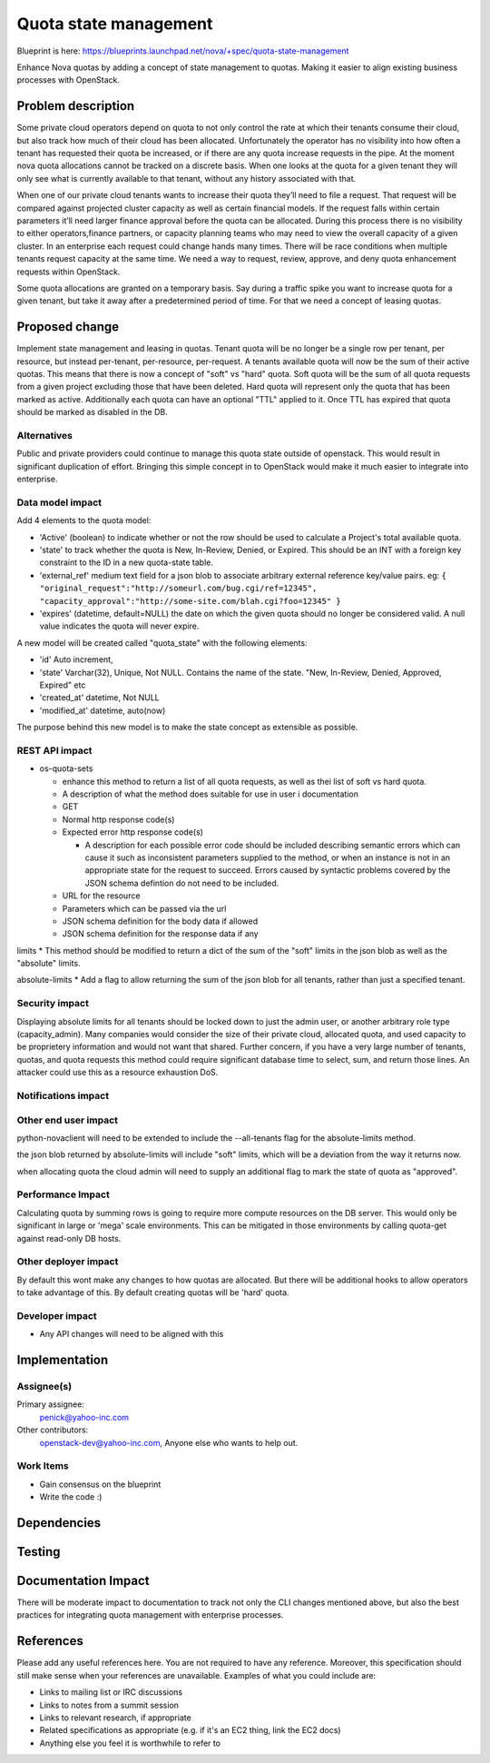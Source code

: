 ..
   This work is licensed under a Creative Commons Attribution 3.0 Unported
 License.

 http://creativecommons.org/licenses/by/3.0/legalcode

==========================================
Quota state management
==========================================

Blueprint is here: 
https://blueprints.launchpad.net/nova/+spec/quota-state-management

Enhance Nova quotas by adding a concept of state management to quotas. Making 
it easier to align existing business processes with OpenStack.

Problem description
===================
Some private cloud operators depend on quota to not only control the rate at
which their tenants consume their cloud, but also track how much of their
cloud has been allocated. Unfortunately the operator has no visibility into
how often a tenant has requested their quota be increased, or if there are
any quota increase requests in the pipe. At the moment nova quota allocations
cannot be tracked on a discrete basis. When one looks at the quota for a given
tenant they will only see what is currently available to that tenant, without
any history associated with that.

When one of our private cloud tenants wants to increase their quota
they’ll need to file a request. That request will be compared against
projected cluster capacity as well as certain financial models. If the request 
falls within certain parameters it’ll need larger finance approval before the
quota can be allocated. During this process there is no visibility to either
operators,finance partners, or capacity planning teams who may need to view
the overall capacity of a given cluster. In an enterprise each request could
change hands many times. There will be race conditions when multiple tenants
request capacity at the same time. We need a way to request, review, approve,
and deny quota enhancement requests within OpenStack.

Some quota allocations are granted on a temporary basis. Say during a traffic
spike you want to increase quota for a given tenant, but take it away after a
predetermined period of time. For that we need a concept of leasing quotas.


Proposed change
===============

Implement state management and leasing in quotas. Tenant quota will be no
longer be a single row per tenant, per resource, but instead per-tenant,
per-resource, per-request. A tenants available quota will now be the sum of
their active quotas.
This means that there is now a concept of "soft" vs "hard" quota. Soft quota
will be the sum of all quota requests from a given project excluding those
that have been deleted. Hard quota will represent only the quota that has been
marked as active.
Additionally each quota can have an optional "TTL" applied to it. Once TTL has
expired that quota should be marked as disabled in the DB. 

Alternatives
------------
Public and private providers could continue to manage this quota state outside
of openstack. This would result in significant duplication of effort. Bringing
this simple concept in to OpenStack would make it much easier to integrate into
enterprise. 

Data model impact
-----------------

Add 4 elements to the quota model:

* 'Active' (boolean) to indicate whether or not the row should be used to
  calculate a Project's total available quota.
* 'state' to track whether the quota is New, In-Review, Denied, or Expired.
  This should be an INT with a foreign key constraint to the ID in a new
  quota-state table. 
* 'external_ref' medium text field for a json blob to associate arbitrary 
  external reference key/value pairs.
  eg: ``{
  "original_request":"http://someurl.com/bug.cgi/ref=12345",
  "capacity_approval":"http://some-site.com/blah.cgi?foo=12345"
  }``
* 'expires' (datetime, default=NULL) the date on which the given quota 
  should no longer be considered valid. A null value indicates the 
  quota will never expire.

A new model will be created called "quota_state" with the following elements:

* 'id' Auto increment,
* 'state' Varchar(32), Unique, Not NULL. Contains the name of the state. "New,
  In-Review, Denied, Approved, Expired" etc
* 'created_at' datetime, Not NULL
* 'modified_at' datetime, auto(now)

The purpose behind this new model is to make the state concept as extensible
as possible.


REST API impact
---------------

* os-quota-sets

  * enhance this method to return a list of all quota requests, as well as thei
    list of soft vs hard quota.
  * A description of what the method does suitable for use in user i
    documentation
  * GET
  * Normal http response code(s)

  * Expected error http response code(s)

    * A description for each possible error code should be included
      describing semantic errors which can cause it such as
      inconsistent parameters supplied to the method, or when an
      instance is not in an appropriate state for the request to
      succeed. Errors caused by syntactic problems covered by the JSON
      schema defintion do not need to be included.

  * URL for the resource

  * Parameters which can be passed via the url

  * JSON schema definition for the body data if allowed

  * JSON schema definition for the response data if any


limits
* This method should be modified to return a dict of the sum of the "soft" 
limits in the json blob as well as the "absolute" limits.

absolute-limits
* Add a flag to allow returning the sum of the json blob for all tenants, 
rather than just a specified tenant.

Security impact
---------------

Displaying absolute limits for all tenants should be locked down to just the 
admin user, or another arbitrary role type (capacity_admin). Many companies 
would consider the size of their private cloud, allocated quota, and used 
capacity to be proprietery information and would not want that shared.
Further concern, if you have a very large number of tenants, quotas, and quota
requests this method could require significant database time to select, sum, 
and return those lines. An attacker could use this as a resource exhaustion
DoS.

Notifications impact
--------------------

Other end user impact
---------------------

python-novaclient will need to be extended to include the --all-tenants flag 
for the absolute-limits method.

the json blob returned by absolute-limits will include "soft" limits, which
will be a deviation from the way it returns now.

when allocating quota the cloud admin will need to supply an additional flag to
mark the state of quota as "approved".

Performance Impact
------------------

Calculating quota by summing rows is going to require more compute resources on
the DB server. This would only be significant in large or 'mega' scale 
environments. This can be mitigated in those environments by calling quota-get
against read-only DB hosts. 

Other deployer impact
---------------------
By default this wont make any changes to how quotas are allocated. But there
will be additional hooks to allow operators to take advantage of this. By
default creating quotas will be 'hard' quota. 

Developer impact
----------------

* Any API changes will need to be aligned with this


Implementation
==============

Assignee(s)
-----------

Primary assignee:
  penick@yahoo-inc.com

Other contributors:
 openstack-dev@yahoo-inc.com,
 Anyone else who wants to help out. 

Work Items
----------

* Gain consensus on the blueprint 
* Write the code :)


Dependencies
============



Testing
=======



Documentation Impact
====================

There will be moderate impact to documentation to track not only the CLI 
changes mentioned above, but also the best practices for integrating quota
management with enterprise processes.


References
==========

Please add any useful references here. You are not required to have any
reference. Moreover, this specification should still make sense when your
references are unavailable. Examples of what you could include are:

* Links to mailing list or IRC discussions

* Links to notes from a summit session

* Links to relevant research, if appropriate

* Related specifications as appropriate (e.g.  if it's an EC2 thing, link the
  EC2 docs)

* Anything else you feel it is worthwhile to refer to
